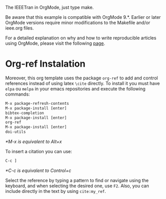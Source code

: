 # ieeeorg
The IEEETran in OrgMode, just type make.

Be aware that this example is compatible with OrgMode 9.*. Earlier or
later OrgMode versions require minor modifications to the Makefile
and/or ieee.org files.

For a detailed explanation on why and how to write reproducible
articles using OrgMode, please visit the following [[https://github.com/alegrand/RR_webinars/blob/master/1_replicable_article_laboratory_notebook/index.org][page]].

* Org-ref Instalation

Moreover, this org template uses the package =org-ref= to add and
control references instead of using latex =\cite= directly. 
To install it you must have =elpa= ou =melpa= in your emacs repositories and execute the following commands:

#+begin_src emacs-lisp
M-x package-refresh-contents
M-x package-install [enter]
bibtex-completion
M-x package-install [enter]
org-ref
M-x package-install [enter]
doi-utils
#+end_src

/*M-x is equivalent to Alt+x/

To insert a citation you can use:

#+begin_src emacs-lisp
C-c ]
#+end_src

/*C-c is equivalent to Control+c/

Select the reference by typing a pattern to find or navigate using the keyboard, and when selecting the desired one, use =F2=.
Also, you can include directly in the text by using =cite:my_ref=.
